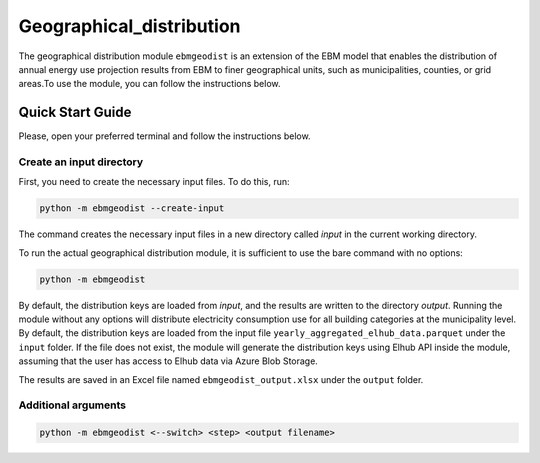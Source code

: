 Geographical_distribution
=========================
The geographical distribution module ``ebmgeodist`` is an extension of the EBM model that enables the distribution of annual energy use
projection results from EBM to finer geographical units, such as municipalities, counties, or grid areas.To use the module, you can
follow the instructions below.

Quick Start Guide
-----------------

Please, open your preferred terminal and follow the instructions below.


Create an input directory
^^^^^^^^^^^^^^^^^^^^^^^^^

First, you need to create the necessary input files. To do this, run:

.. code-block:: bash

  python -m ebmgeodist --create-input

The command creates the necessary input files in a new directory called `input` in the current working directory.

To run the actual geographical distribution module, it is sufficient to use the bare command with no options:

.. code-block:: bash

  python -m ebmgeodist

By default, the distribution keys are loaded from `input`, and the results are written to the directory `output`.
Running the module without any options will distribute electricity consumption use for all building categories at the municipality level.
By default, the distribution keys are loaded from the input file ``yearly_aggregated_elhub_data.parquet`` under the ``input`` folder.
If the file does not exist, the module will generate the distribution keys using Elhub API inside the module, assuming that the user
has access to Elhub data via Azure Blob Storage. 

The results are saved in an Excel file named ``ebmgeodist_output.xlsx`` under the ``output`` folder.

Additional arguments
^^^^^^^^^^^^^^^^^^^^^^
.. code-block:: python
  
  python -m ebmgeodist <--switch> <step> <output filename>


